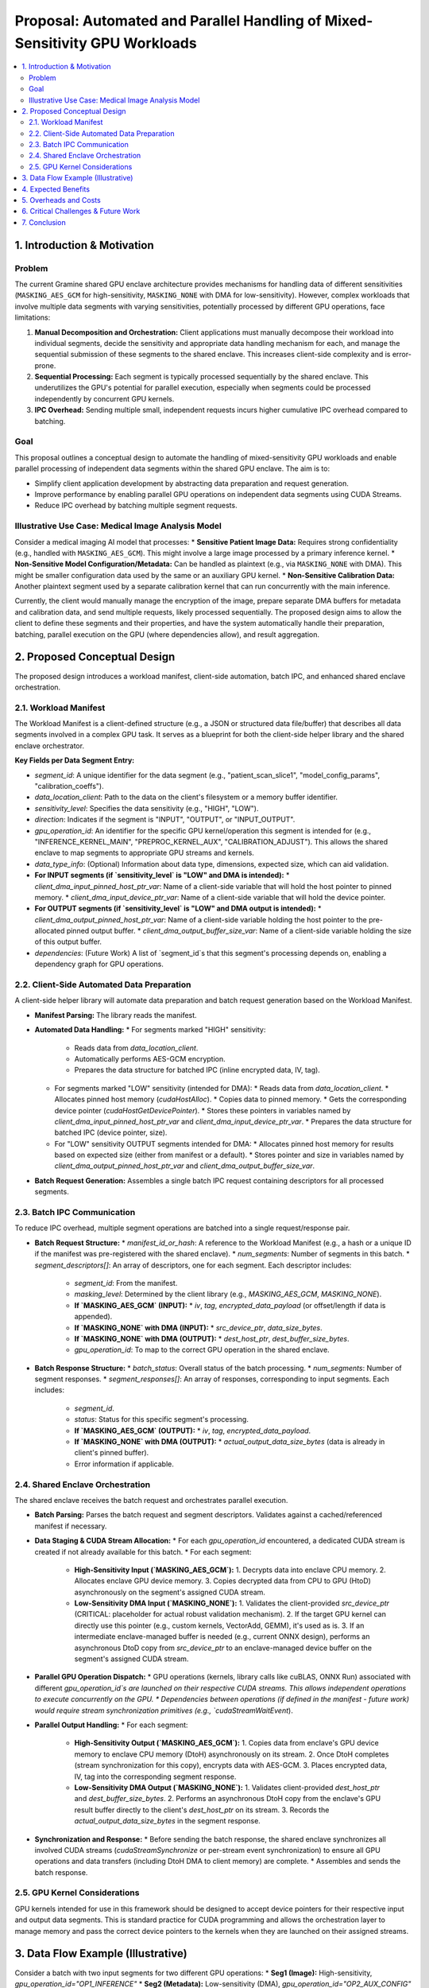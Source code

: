 ######################################################################
Proposal: Automated and Parallel Handling of Mixed-Sensitivity GPU Workloads
######################################################################

.. contents::
   :local:
   :depth: 2

1. Introduction & Motivation
============================

Problem
-------
The current Gramine shared GPU enclave architecture provides mechanisms for handling data of different sensitivities (``MASKING_AES_GCM`` for high-sensitivity, ``MASKING_NONE`` with DMA for low-sensitivity). However, complex workloads that involve multiple data segments with varying sensitivities, potentially processed by different GPU operations, face limitations:

1.  **Manual Decomposition and Orchestration:** Client applications must manually decompose their workload into individual segments, decide the sensitivity and appropriate data handling mechanism for each, and manage the sequential submission of these segments to the shared enclave. This increases client-side complexity and is error-prone.
2.  **Sequential Processing:** Each segment is typically processed sequentially by the shared enclave. This underutilizes the GPU's potential for parallel execution, especially when segments could be processed independently by concurrent GPU kernels.
3.  **IPC Overhead:** Sending multiple small, independent requests incurs higher cumulative IPC overhead compared to batching.

Goal
----
This proposal outlines a conceptual design to automate the handling of mixed-sensitivity GPU workloads and enable parallel processing of independent data segments within the shared GPU enclave. The aim is to:

*   Simplify client application development by abstracting data preparation and request generation.
*   Improve performance by enabling parallel GPU operations on independent data segments using CUDA Streams.
*   Reduce IPC overhead by batching multiple segment requests.

Illustrative Use Case: Medical Image Analysis Model
---------------------------------------------------
Consider a medical imaging AI model that processes:
*   **Sensitive Patient Image Data:** Requires strong confidentiality (e.g., handled with ``MASKING_AES_GCM``). This might involve a large image processed by a primary inference kernel.
*   **Non-Sensitive Model Configuration/Metadata:** Can be handled as plaintext (e.g., via ``MASKING_NONE`` with DMA). This might be smaller configuration data used by the same or an auxiliary GPU kernel.
*   **Non-Sensitive Calibration Data:** Another plaintext segment used by a separate calibration kernel that can run concurrently with the main inference.

Currently, the client would manually manage the encryption of the image, prepare separate DMA buffers for metadata and calibration data, and send multiple requests, likely processed sequentially. The proposed design aims to allow the client to define these segments and their properties, and have the system automatically handle their preparation, batching, parallel execution on the GPU (where dependencies allow), and result aggregation.

2. Proposed Conceptual Design
===========================

The proposed design introduces a workload manifest, client-side automation, batch IPC, and enhanced shared enclave orchestration.

2.1. Workload Manifest
----------------------
The Workload Manifest is a client-defined structure (e.g., a JSON or structured data file/buffer) that describes all data segments involved in a complex GPU task. It serves as a blueprint for both the client-side helper library and the shared enclave orchestrator.

**Key Fields per Data Segment Entry:**

*   `segment_id`: A unique identifier for the data segment (e.g., "patient_scan_slice1", "model_config_params", "calibration_coeffs").
*   `data_location_client`: Path to the data on the client's filesystem or a memory buffer identifier.
*   `sensitivity_level`: Specifies the data sensitivity (e.g., "HIGH", "LOW").
*   `direction`: Indicates if the segment is "INPUT", "OUTPUT", or "INPUT_OUTPUT".
*   `gpu_operation_id`: An identifier for the specific GPU kernel/operation this segment is intended for (e.g., "INFERENCE_KERNEL_MAIN", "PREPROC_KERNEL_AUX", "CALIBRATION_ADJUST"). This allows the shared enclave to map segments to appropriate GPU streams and kernels.
*   `data_type_info`: (Optional) Information about data type, dimensions, expected size, which can aid validation.
*   **For INPUT segments (if `sensitivity_level` is "LOW" and DMA is intended):**
    *   `client_dma_input_pinned_host_ptr_var`: Name of a client-side variable that will hold the host pointer to pinned memory.
    *   `client_dma_input_device_ptr_var`: Name of a client-side variable that will hold the device pointer.
*   **For OUTPUT segments (if `sensitivity_level` is "LOW" and DMA output is intended):**
    *   `client_dma_output_pinned_host_ptr_var`: Name of a client-side variable holding the host pointer to the pre-allocated pinned output buffer.
    *   `client_dma_output_buffer_size_var`: Name of a client-side variable holding the size of this output buffer.
*   `dependencies`: (Future Work) A list of `segment_id`s that this segment's processing depends on, enabling a dependency graph for GPU operations.

2.2. Client-Side Automated Data Preparation
-------------------------------------------
A client-side helper library will automate data preparation and batch request generation based on the Workload Manifest.

*   **Manifest Parsing:** The library reads the manifest.
*   **Automated Data Handling:**
    *   For segments marked "HIGH" sensitivity:
        *   Reads data from `data_location_client`.
        *   Automatically performs AES-GCM encryption.
        *   Prepares the data structure for batched IPC (inline encrypted data, IV, tag).
    *   For segments marked "LOW" sensitivity (intended for DMA):
        *   Reads data from `data_location_client`.
        *   Allocates pinned host memory (`cudaHostAlloc`).
        *   Copies data to pinned memory.
        *   Gets the corresponding device pointer (`cudaHostGetDevicePointer`).
        *   Stores these pointers in variables named by `client_dma_input_pinned_host_ptr_var` and `client_dma_input_device_ptr_var`.
        *   Prepares the data structure for batched IPC (device pointer, size).
    *   For "LOW" sensitivity OUTPUT segments intended for DMA:
        *   Allocates pinned host memory for results based on expected size (either from manifest or a default).
        *   Stores pointer and size in variables named by `client_dma_output_pinned_host_ptr_var` and `client_dma_output_buffer_size_var`.
*   **Batch Request Generation:** Assembles a single batch IPC request containing descriptors for all processed segments.

2.3. Batch IPC Communication
----------------------------
To reduce IPC overhead, multiple segment operations are batched into a single request/response pair.

*   **Batch Request Structure:**
    *   `manifest_id_or_hash`: A reference to the Workload Manifest (e.g., a hash or a unique ID if the manifest was pre-registered with the shared enclave).
    *   `num_segments`: Number of segments in this batch.
    *   `segment_descriptors[]`: An array of descriptors, one for each segment. Each descriptor includes:
        *   `segment_id`: From the manifest.
        *   `masking_level`: Determined by the client library (e.g., `MASKING_AES_GCM`, `MASKING_NONE`).
        *   **If `MASKING_AES_GCM` (INPUT):**
            *   `iv`, `tag`, `encrypted_data_payload` (or offset/length if data is appended).
        *   **If `MASKING_NONE` with DMA (INPUT):**
            *   `src_device_ptr`, `data_size_bytes`.
        *   **If `MASKING_NONE` with DMA (OUTPUT):**
            *   `dest_host_ptr`, `dest_buffer_size_bytes`.
        *   `gpu_operation_id`: To map to the correct GPU operation in the shared enclave.

*   **Batch Response Structure:**
    *   `batch_status`: Overall status of the batch processing.
    *   `num_segments`: Number of segment responses.
    *   `segment_responses[]`: An array of responses, corresponding to input segments. Each includes:
        *   `segment_id`.
        *   `status`: Status for this specific segment's processing.
        *   **If `MASKING_AES_GCM` (OUTPUT):**
            *   `iv`, `tag`, `encrypted_data_payload`.
        *   **If `MASKING_NONE` with DMA (OUTPUT):**
            *   `actual_output_data_size_bytes` (data is already in client's pinned buffer).
        *   Error information if applicable.

2.4. Shared Enclave Orchestration
---------------------------------
The shared enclave receives the batch request and orchestrates parallel execution.

*   **Batch Parsing:** Parses the batch request and segment descriptors. Validates against a cached/referenced manifest if necessary.
*   **Data Staging & CUDA Stream Allocation:**
    *   For each `gpu_operation_id` encountered, a dedicated CUDA stream is created if not already available for this batch.
    *   For each segment:
        *   **High-Sensitivity Input (`MASKING_AES_GCM`):**
            1.  Decrypts data into enclave CPU memory.
            2.  Allocates enclave GPU device memory.
            3.  Copies decrypted data from CPU to GPU (HtoD) asynchronously on the segment's assigned CUDA stream.
        *   **Low-Sensitivity DMA Input (`MASKING_NONE`):**
            1.  Validates the client-provided `src_device_ptr` (CRITICAL: placeholder for actual robust validation mechanism).
            2.  If the target GPU kernel can directly use this pointer (e.g., custom kernels, VectorAdd, GEMM), it's used as is.
            3.  If an intermediate enclave-managed buffer is needed (e.g., current ONNX design), performs an asynchronous DtoD copy from `src_device_ptr` to an enclave-managed device buffer on the segment's assigned CUDA stream.
*   **Parallel GPU Operation Dispatch:**
    *   GPU operations (kernels, library calls like cuBLAS, ONNX Run) associated with different `gpu_operation_id`s are launched on their respective CUDA streams. This allows independent operations to execute concurrently on the GPU.
    *   Dependencies between operations (if defined in the manifest - future work) would require stream synchronization primitives (e.g., `cudaStreamWaitEvent`).
*   **Parallel Output Handling:**
    *   For each segment:
        *   **High-Sensitivity Output (`MASKING_AES_GCM`):**
            1.  Copies data from enclave's GPU device memory to enclave CPU memory (DtoH) asynchronously on its stream.
            2.  Once DtoH completes (stream synchronization for this copy), encrypts data with AES-GCM.
            3.  Places encrypted data, IV, tag into the corresponding segment response.
        *   **Low-Sensitivity DMA Output (`MASKING_NONE`):**
            1.  Validates client-provided `dest_host_ptr` and `dest_buffer_size_bytes`.
            2.  Performs an asynchronous DtoH copy from the enclave's GPU result buffer directly to the client's `dest_host_ptr` on its stream.
            3.  Records the `actual_output_data_size_bytes` in the segment response.
*   **Synchronization and Response:**
    *   Before sending the batch response, the shared enclave synchronizes all involved CUDA streams (`cudaStreamSynchronize` or per-stream event synchronization) to ensure all GPU operations and data transfers (including DtoH DMA to client memory) are complete.
    *   Assembles and sends the batch response.

2.5. GPU Kernel Considerations
------------------------------
GPU kernels intended for use in this framework should be designed to accept device pointers for their respective input and output data segments. This is standard practice for CUDA programming and allows the orchestration layer to manage memory and pass the correct device pointers to the kernels when they are launched on their assigned streams.

3. Data Flow Example (Illustrative)
===================================

Consider a batch with two input segments for two different GPU operations:
*   **Seg1 (Image):** High-sensitivity, `gpu_operation_id="OP1_INFERENCE"`
*   **Seg2 (Metadata):** Low-sensitivity (DMA), `gpu_operation_id="OP2_AUX_CONFIG"`
And one output segment for OP1:
*   **Seg3 (Results):** High-sensitivity, `gpu_operation_id="OP1_INFERENCE"` (output of OP1)

**Flow:**

1.  **Client:**
    *   Helper library parses manifest.
    *   Seg1: Encrypts image -> `enc_img_data`.
    *   Seg2: Prepares metadata in pinned host memory -> `pinned_meta_host_ptr`, gets `meta_dev_ptr`.
    *   Assembles Batch IPC:
        *   `{ manifest_ref, num_segments=3,`
        *   `  descriptors: [`
        *   `    { seg1, MASKING_AES_GCM, data=(enc_img_data,iv,tag), op_id="OP1_INFERENCE" },`
        *   `    { seg2, MASKING_NONE, dma_ptr=meta_dev_ptr, size=..., op_id="OP2_AUX_CONFIG" },`
        *   `    { seg3, MASKING_AES_GCM, op_id="OP1_INFERENCE", direction=OUTPUT } // Output placeholder`
        *   `  ]`
        *   `}`

2.  **Shared Enclave (Batch Request Received):**
    *   Orchestrator:
        *   Creates `cudaStreamOp1`, `cudaStreamOp2`.
        *   **Seg1 (Image):**
            *   Decrypts `enc_img_data` to `plain_img_cpu` (enclave CPU).
            *   `cudaMalloc` `img_dev_enclave_buf`.
            *   `cudaMemcpyAsync(img_dev_enclave_buf, plain_img_cpu, ..., HtoD, cudaStreamOp1)`.
        *   **Seg2 (Metadata):**
            *   Validates `meta_dev_ptr`.
            *   (If needed for OP2_AUX_CONFIG, DtoD copy to enclave buffer on `cudaStreamOp2`, else use `meta_dev_ptr` directly).
        *   **Seg3 (Results):**
            *   `cudaMalloc` `results_dev_enclave_buf` for OP1 output.
    *   GPU Dispatch:
        *   `kernel_OP1<<<..., cudaStreamOp1>>>(img_dev_enclave_buf, results_dev_enclave_buf, ...)`.
        *   `kernel_OP2<<<..., cudaStreamOp2>>>(meta_dev_ptr_or_enclave_copy, ...)`.
    *   Output Handling & Sync:
        *   `cudaMemcpyAsync(plain_results_cpu, results_dev_enclave_buf, ..., DtoH, cudaStreamOp1)`.
        *   `cudaStreamSynchronize(cudaStreamOp1)`.
        *   `cudaStreamSynchronize(cudaStreamOp2)`.
        *   Encrypt `plain_results_cpu` -> `enc_results_data`.
    *   Assembles Batch IPC Response:
        *   `{ batch_status=OK, num_segments=1,`
        *   `  responses: [ { seg3, status=OK, data=(enc_results_data,iv,tag) } ]`
        *   `}`
        *   (Responses for input-only segments might just indicate status).

4. Expected Benefits
====================

*   **Reduced Manual Client Effort:** Clients define workloads declaratively via the manifest. The helper library and shared enclave handle the complexities of data preparation, encryption, DMA setup, and IPC batching.
*   **Performance Improvement:**
    *   **Parallelism:** Concurrent execution of independent GPU operations (mapped to different `gpu_operation_id`s) on separate CUDA streams can significantly improve GPU utilization and reduce overall latency for complex tasks.
    *   **Reduced IPC Overhead:** Batching multiple segment operations into a single IPC request/response cycle reduces the number of SGX transitions and fixed IPC costs.
    *   **Optimized Data Transfer:** Leverages DMA for low-sensitivity data, minimizing copies, and uses efficient DtoD copies within the enclave where necessary.

5. Overheads and Costs
======================
While aiming for performance, this design introduces its own overheads:

*   **Manifest Parsing and Management:** Overhead on client and potentially shared enclave.
*   **Client-Side Helper Library:** Computation for data preparation (though intended to be less than manual effort).
*   **Batch IPC Serialization/Deserialization:** Handling potentially larger and more complex batched messages.
*   **Shared Enclave Orchestration Logic:** Parsing, stream management, conditional data handling (decrypt, copy). More complex than single request processing.
*   **CUDA Stream Management:** Creation, synchronization (though generally lightweight).
*   **Memory Usage:** Pinned host memory on the client; potentially more enclave device/CPU memory for staging and parallel operations.

These are expected to be outweighed by gains from parallelism and reduced IPC for suitable workloads.

6. Critical Challenges & Future Work
====================================

*   **DMA Pointer Security & Validation (CRITICAL):**
    *   Ensuring client-provided DMA pointers (both device source and host destination) are valid and cannot be used to compromise the shared enclave or host system is paramount. This requires robust validation mechanisms, potentially involving Gramine PAL extensions for secure memory region registration or verification.
*   **Error Handling and Rollback:** Managing errors for individual segments within a batch and deciding on overall batch success/failure or partial results.
*   **Dependency Management:** Implementing a full dependency graph (`dependencies` field in manifest) to allow the orchestrator to correctly sequence operations that depend on each other, while still parallelizing independent branches. This would involve more sophisticated CUDA event management.
*   **Dynamic Buffer Sizing for DMA Output:** Accurately predicting output sizes for client-preallocated DMA buffers can be challenging. Mechanisms for handling size mismatches or two-phase (metadata then data) transfers might be needed for some use cases.
*   **Manifest Schema and Versioning:** Defining a stable and extensible manifest format.
*   **Granularity of `gpu_operation_id`:** Finding the right balance for defining operations to maximize parallelism without excessive fragmentation.

7. Conclusion
=============
The proposed design for automated and parallel handling of mixed-sensitivity GPU workloads offers a path to significantly enhance the usability and performance of the Gramine shared GPU enclave system for complex applications. By introducing a workload manifest and enabling batched, stream-based parallel processing in the shared enclave, it aims to reduce client-side burden and better utilize GPU resources. Addressing the critical security challenges associated with DMA pointer validation will be key to a successful and secure implementation. This approach has the potential to make secure GPU processing in enclaves more accessible and efficient for real-world, multifaceted workloads.
